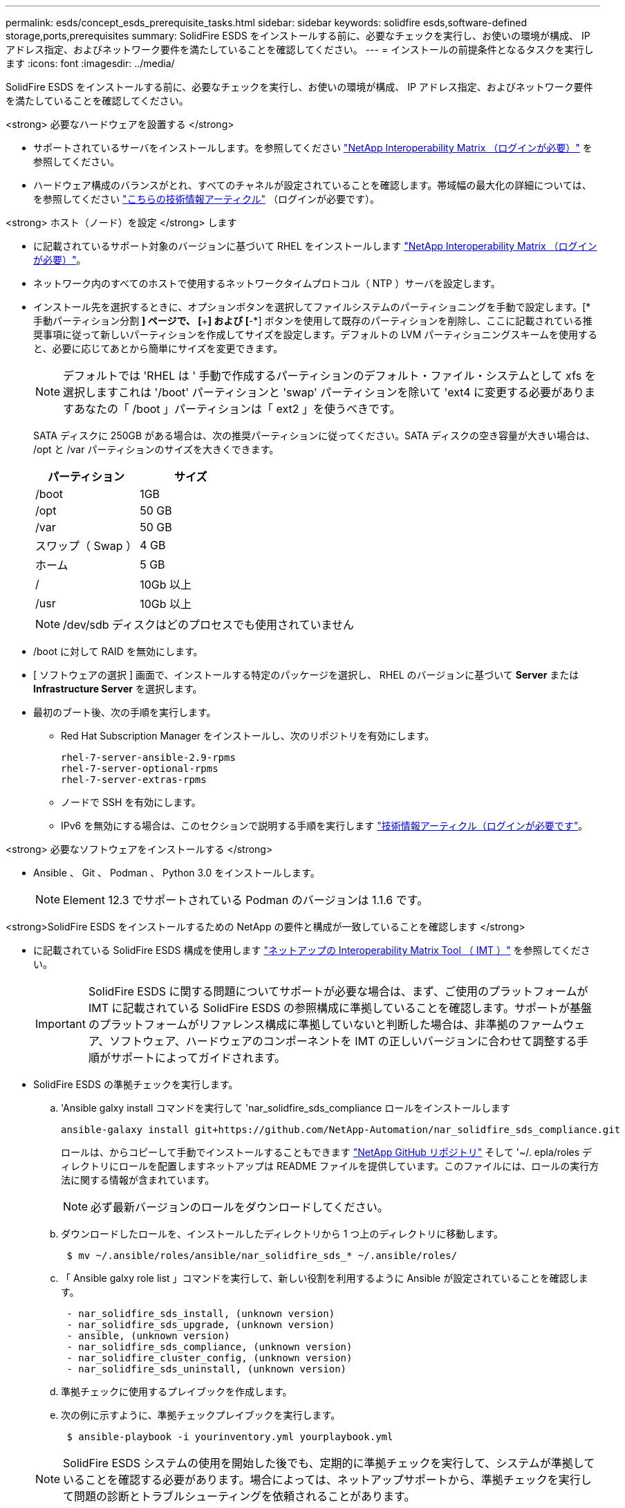 ---
permalink: esds/concept_esds_prerequisite_tasks.html 
sidebar: sidebar 
keywords: solidfire esds,software-defined storage,ports,prerequisites 
summary: SolidFire ESDS をインストールする前に、必要なチェックを実行し、お使いの環境が構成、 IP アドレス指定、およびネットワーク要件を満たしていることを確認してください。 
---
= インストールの前提条件となるタスクを実行します
:icons: font
:imagesdir: ../media/


[role="lead"]
SolidFire ESDS をインストールする前に、必要なチェックを実行し、お使いの環境が構成、 IP アドレス指定、およびネットワーク要件を満たしていることを確認してください。

.<strong> 必要なハードウェアを設置する </strong>
* サポートされているサーバをインストールします。を参照してください https://mysupport.netapp.com/matrix/imt.jsp?components=97283;&solution=1757&isHWU#welcome["NetApp Interoperability Matrix （ログインが必要）"^] を参照してください。
* ハードウェア構成のバランスがとれ、すべてのチャネルが設定されていることを確認します。帯域幅の最大化の詳細については、を参照してください https://kb.netapp.com/Advice_and_Troubleshooting/Data_Storage_Software/SolidFire_Enterprise_SDS/How_to_balance_memory_and_maximize_bandwidth_for_your_hardware_configurations["こちらの技術情報アーティクル"^] （ログインが必要です）。


.<strong> ホスト（ノード）を設定 </strong> します
* に記載されているサポート対象のバージョンに基づいて RHEL をインストールします https://mysupport.netapp.com/matrix/imt.jsp?components=97283;&solution=1757&isHWU#welcome["NetApp Interoperability Matrix （ログインが必要）"^]。
* ネットワーク内のすべてのホストで使用するネットワークタイムプロトコル（ NTP ）サーバを設定します。
* インストール先を選択するときに、オプションボタンを選択してファイルシステムのパーティショニングを手動で設定します。[* 手動パーティション分割 *] ページで、 [*+*] および [*-*] ボタンを使用して既存のパーティションを削除し、ここに記載されている推奨事項に従って新しいパーティションを作成してサイズを設定します。デフォルトの LVM パーティショニングスキームを使用すると、必要に応じてあとから簡単にサイズを変更できます。
+

NOTE: デフォルトでは 'RHEL は ' 手動で作成するパーティションのデフォルト・ファイル・システムとして xfs を選択しますこれは '/boot' パーティションと 'swap' パーティションを除いて 'ext4 に変更する必要がありますあなたの「 /boot 」パーティションは「 ext2 」を使うべきです。

+
SATA ディスクに 250GB がある場合は、次の推奨パーティションに従ってください。SATA ディスクの空き容量が大きい場合は、 /opt と /var パーティションのサイズを大きくできます。

+
[cols="2*"]
|===
| パーティション | サイズ 


 a| 
/boot
 a| 
1GB



 a| 
/opt
 a| 
50 GB



 a| 
/var
 a| 
50 GB



 a| 
スワップ（ Swap ）
 a| 
4 GB



 a| 
ホーム
 a| 
5 GB



 a| 
/
 a| 
10Gb 以上



 a| 
/usr
 a| 
10Gb 以上

|===
+

NOTE: /dev/sdb ディスクはどのプロセスでも使用されていません

* /boot に対して RAID を無効にします。
* [ ソフトウェアの選択 ] 画面で、インストールする特定のパッケージを選択し、 RHEL のバージョンに基づいて *Server* または *Infrastructure Server* を選択します。
* 最初のブート後、次の手順を実行します。
+
** Red Hat Subscription Manager をインストールし、次のリポジトリを有効にします。
+
[listing]
----

rhel-7-server-ansible-2.9-rpms
rhel-7-server-optional-rpms
rhel-7-server-extras-rpms
----
** ノードで SSH を有効にします。
** IPv6 を無効にする場合は、このセクションで説明する手順を実行します https://kb.netapp.com/Advice_and_Troubleshooting/Data_Storage_Software/SolidFire_Enterprise_SDS/How_to_disable_IPv6_for_SolidFire_eSDS["技術情報アーティクル（ログインが必要です"^]。




.<strong> 必要なソフトウェアをインストールする </strong>
* Ansible 、 Git 、 Podman 、 Python 3.0 をインストールします。
+

NOTE: Element 12.3 でサポートされている Podman のバージョンは 1.1.6 です。



.<strong>SolidFire ESDS をインストールするための NetApp の要件と構成が一致していることを確認します </strong>
* に記載されている SolidFire ESDS 構成を使用します https://mysupport.netapp.com/matrix/#welcome["ネットアップの Interoperability Matrix Tool （ IMT ）"] を参照してください。
+

IMPORTANT: SolidFire ESDS に関する問題についてサポートが必要な場合は、まず、ご使用のプラットフォームが IMT に記載されている SolidFire ESDS の参照構成に準拠していることを確認します。サポートが基盤のプラットフォームがリファレンス構成に準拠していないと判断した場合は、非準拠のファームウェア、ソフトウェア、ハードウェアのコンポーネントを IMT の正しいバージョンに合わせて調整する手順がサポートによってガイドされます。

* SolidFire ESDS の準拠チェックを実行します。
+
.. 'Ansible galxy install コマンドを実行して 'nar_solidfire_sds_compliance ロールをインストールします
+
[listing]
----
ansible-galaxy install git+https://github.com/NetApp-Automation/nar_solidfire_sds_compliance.git
----
+
ロールは、からコピーして手動でインストールすることもできます https://github.com/NetApp-Automation["NetApp GitHub リポジトリ"^] そして '~/. epla/roles ディレクトリにロールを配置しますネットアップは README ファイルを提供しています。このファイルには、ロールの実行方法に関する情報が含まれています。

+

NOTE: 必ず最新バージョンのロールをダウンロードしてください。

.. ダウンロードしたロールを、インストールしたディレクトリから 1 つ上のディレクトリに移動します。
+
[listing]
----
 $ mv ~/.ansible/roles/ansible/nar_solidfire_sds_* ~/.ansible/roles/
----
.. 「 Ansible galxy role list 」コマンドを実行して、新しい役割を利用するように Ansible が設定されていることを確認します。
+
[listing]
----
 - nar_solidfire_sds_install, (unknown version)
 - nar_solidfire_sds_upgrade, (unknown version)
 - ansible, (unknown version)
 - nar_solidfire_sds_compliance, (unknown version)
 - nar_solidfire_cluster_config, (unknown version)
 - nar_solidfire_sds_uninstall, (unknown version)
----
.. 準拠チェックに使用するプレイブックを作成します。
.. 次の例に示すように、準拠チェックプレイブックを実行します。
+
[listing]
----
 $ ansible-playbook -i yourinventory.yml yourplaybook.yml
----


+

NOTE: SolidFire ESDS システムの使用を開始した後でも、定期的に準拠チェックを実行して、システムが準拠していることを確認する必要があります。場合によっては、ネットアップサポートから、準拠チェックを実行して問題の診断とトラブルシューティングを依頼されることがあります。



.<strong> ネットワークと IP アドレスの要件を理解する </strong>
* RHEL でネットワークとネットワークインターフェイスを設定および管理する方法を理解しておく必要があります。を参照してください https://access.redhat.com/documentation/en-us/red_hat_enterprise_linux/7/html/networking_guide/index["Red Hat のドキュメント"^]。
* ここで説明する IP 要件に従ってネットワークを設定します。
+
[cols="4*"]
|===
| コンポーネント | ストレージネットワークの IP アドレス | 管理ネットワークの IP アドレス | IP アドレスの総数 


 a| 
ストレージノード
 a| 
1.
 a| 
1.
 a| 
ノードあたり 2 本



 a| 
管理ノード
 a| 
（オプション） 1.
 a| 
1.
 a| 
ストレージネットワーク上のクラスタごとに 1 つ、管理ネットワーク上のクラスタごとに 1 つ、管理ノードのクラスタごとに 1 つの FQDN



 a| 
ストレージクラスタ
 a| 
ストレージ IP （ SVIP ） × 1
 a| 
管理 IP （ MVIP ） × 1
 a| 
ストレージクラスタあたり 2 本

|===
* 25GbE イーサネットスイッチでストレージネットワークを設定し、 10GbE スイッチで管理ネットワークを設定します。次の配線図を参照してください。
+
image::../media/esds_dl360_ports.png[に、 DL360 ノード上のポートを示します。]

+
[cols="2*"]
|===
| 項目 | 説明 


| 1.  a| 
ストレージネットワークのポート



 a| 
2.
 a| 
IPMI のポート



 a| 
3.
 a| 
管理ネットワーク用のポート

|===



IMPORTANT: ここで示す図は例です。実際のハードウェアは、お使いのサーバによって異なる場合があります。

* スイッチポートの MTU を 9216 バイトに変更します。


.<strong> データセンターのファイアウォールで特定のポートを許可する </strong>
* RHEL を実行しているストレージ・ノードで firewalld が有効になっている場合は ' 次のポートが開いていることを確認して ' システムをリモートで管理し ' データセンターの外部のクライアントがリソースに接続できるようにし ' 内部サービスが正常に機能することを確認します
+
[cols="4*"]
|===
| ソース | 宛先 | ポート | 説明 


 a| 
ストレージノードの MIP
 a| 
管理ノード
 a| 
80 TCP/UDP
 a| 
クラスタのアップグレード



 a| 
SNMP サーバ
 a| 
ストレージノードの MIP
 a| 
161 UDP
 a| 
SNMP ポーリング



 a| 
システム管理者の PC
 a| 
管理ノード
 a| 
442 TCP
 a| 
管理ノードへの HTTPS UI アクセス



 a| 
システム管理者の PC
 a| 
ストレージノードの MIP
 a| 
442 TCP
 a| 
ストレージノードへの HTTPS UI アクセス



 a| 
iSCSI クライアント
 a| 
ストレージクラスタの MVIP
 a| 
443 tcp
 a| 
（オプション） UI および API アクセス



 a| 
管理ノード
 a| 
monitoring.solidfire.com
 a| 
443 tcp
 a| 
Active IQ に報告するストレージクラスタ



 a| 
ストレージノードの MIP
 a| 
リモートストレージクラスタの MVIP
 a| 
443 tcp
 a| 
リモートレプリケーションのクラスタペアリング通信



 a| 
ストレージノードの MIP
 a| 
リモートストレージノードの MIP
 a| 
443 tcp
 a| 
リモートレプリケーションのクラスタペアリング通信



 a| 
SolidFire eSDSsfapp
 a| 
ノード UI および API アクセスでクラスタを作成できます
 a| 
2010 UDP
 a| 
クラスタビーコン（クラスタに追加するノードを検出するため）



 a| 
iSCSI クライアント
 a| 
ストレージクラスタの SVIP
 a| 
3260 TCP
 a| 
クライアント iSCSI 通信



 a| 
iSCSI クライアント
 a| 
ストレージクラスタの SIP
 a| 
3260 TCP
 a| 
クライアント iSCSI 通信



 a| 
SOAP サーバ
 a| 
SolidFire eSDSsfapp
 a| 
7627 TCP
 a| 
SOAP Web サービス



 a| 
システム管理者の PC
 a| 
該当なし
 a| 
8080 TCP
 a| 
システム管理者の通信



 a| 
vCenter Server の各サービスを提供
 a| 
管理ノード
 a| 
8443 / TCP
 a| 
vCenter Plug-in の QoSSIOC サービス

|===
+

NOTE: では、 Element 分散データベースにポート 2181 、 2182 、および 2183 が必要です。 SolidFire ESDS をインストールすると、 Element コンテナから動的に開かれます。

* 上記のポートを開くには、次のコマンドを使用します。
+
[listing]
----
systemctl start firewalld
firewall-cmd --permanent --add-service=snmp
firewall-cmd --permanent --add-port=80/tcp
firewall-cmd --permanent --add-port=80/udp
firewall-cmd --permanent --add-port=442-443/tcp
firewall-cmd --permanent --add-port=442-443/udp
firewall-cmd --permanent --add-port=2010/udp
firewall-cmd --permanent --add-source-port=2010/udp
firewall-cmd --permanent --add-port=3260/tcp
firewall-cmd --permanent --add-port=7627/tcp
firewall-cmd --permanent --add-port=8080/tcp
firewall-cmd --permanent --add-port=8443/tcp
firewall-cmd –-reload
----


.<strong> ホストネットワークを設定 </strong>
* を使用してホストネットワークを設定します link:task_esds_configure_the_interface_config_files.html["ベストプラクティス"^] 提供されます。
+

IMPORTANT: SolidFire ESDS を正常にインストールするには、ホストネットワークを設定する手順を実行する必要があります。



.<strong> 追加要件を満たす </strong>
* 1 つの Collect をインストールします。この収集は、ネットアップサポートがホストログを収集するために使用します。から収集したデータは 1 つインストールできます https://mysupport.netapp.com/site/tools/tool-eula/activeiq-onecollect["こちらをご覧ください"^]。ダウンロードにアクセスするには、ネットアップアカウントが必要です。『 Collect Installation Guide 』と『 Release Notes 』も同じ場所にあります。
+

NOTE: 最適なサポートを受けるには、収集したものを 1 つダウンロードしてインストールする必要があります。

* ログを収集する管理ノードをインストールし、ネットアップサポートがトラブルシューティングにアクセスできるようにします。管理ノードとインストールの手順については、を参照してください link:../mnode/task_mnode_install.html["こちらをご覧ください"^]。




== 詳細については、こちらをご覧ください

* https://www.netapp.com/data-storage/solidfire/documentation/["NetApp SolidFire のリソースページ"^]
* https://docs.netapp.com/sfe-122/topic/com.netapp.ndc.sfe-vers/GUID-B1944B0E-B335-4E0B-B9F1-E960BF32AE56.html["以前のバージョンの NetApp SolidFire 製品および Element 製品に関するドキュメント"^]

